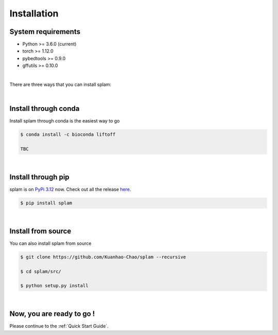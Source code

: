 Installation
===============

System requirements
-------------------
* Python >= 3.6.0 (current)
* torch >= 1.12.0
* pybedtools >= 0.9.0
* gffutils >= 0.10.0

|

There are three ways that you can install splam:

|

Install through conda
-------------------------------

Install splam through conda is the easiest way to go

.. code-block:: bash
   
   $ conda install -c bioconda liftoff
   
   TBC

|

Install through pip
-------------------------

splam is on `PyPi 3.12 <https://pypi.org/project/splam/>`_ now. Check out all the release `here <https://pypi.org/manage/project/splam/releases/>`_.

.. code-block:: bash
   
   $ pip install splam

|

Install from source
-------------------------

You can also install splam from source

.. code-block:: bash

   $ git clone https://github.com/Kuanhao-Chao/splam --recursive

   $ cd splam/src/

   $ python setup.py install

|


Now, you are ready to go !
--------------------------
Please continue to the :ref:`Quick Start Guide`.
